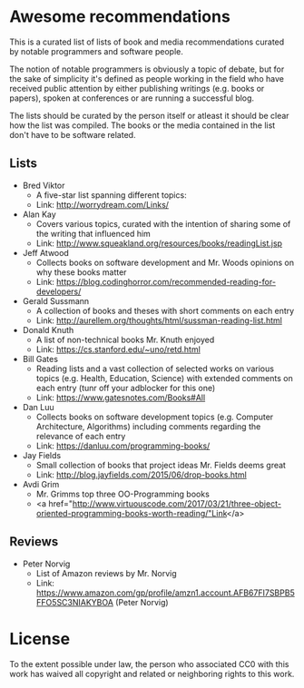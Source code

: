 * Awesome recommendations
  This is a curated list of lists of book and media recommendations curated by notable programmers and software people.

  The notion of notable programmers is obviously a topic of debate, but for the sake of simplicity it's defined as people working in the field who have received
  public attention by either publishing writings (e.g. books or papers), spoken at conferences or are running a successful blog.

  The lists should be curated by the person itself or atleast it should be clear how the list was compiled.
  The books or the media contained in the list don't have to be software related.

** Lists
   - Bred Viktor
      - A five-star list spanning different topics:
      - Link: http://worrydream.com/Links/
   - Alan Kay
      - Covers various topics, curated with the intention of sharing some of the writing that
        influenced him
      - Link: http://www.squeakland.org/resources/books/readingList.jsp
   - Jeff Atwood  
      - Collects books on software development and Mr. Woods opinions on why these books matter
      - Link: https://blog.codinghorror.com/recommended-reading-for-developers/
   - Gerald Sussmann
      - A collection of books and theses with short comments on each entry
      - Link: http://aurellem.org/thoughts/html/sussman-reading-list.html
   - Donald Knuth
      - A list of non-technical books Mr. Knuth enjoyed
      - Link: https://cs.stanford.edu/~uno/retd.html
   - Bill Gates
      - Reading lists and a vast collection of selected works on various topics (e.g. Health,
        Education, Science) with extended comments on each entry (tunr off your adblocker for this one)
      - Link: https://www.gatesnotes.com/Books#All
   - Dan Luu
      - Collects books on software development topics (e.g. Computer Architecture, Algorithms)
        including comments regarding the relevance of each entry
      - Link: https://danluu.com/programming-books/
   - Jay Fields
      - Small collection of books that project ideas Mr. Fields deems great
      - Link: http://blog.jayfields.com/2015/06/drop-books.html
   - Avdi Grim
      - Mr. Grimms top three OO-Programming books
      - <a href="http://www.virtuouscode.com/2017/03/21/three-object-oriented-programming-books-worth-reading/"Link</a>


** Reviews
   - Peter Norvig
      - List of Amazon reviews by Mr. Norvig
      - Link: https://www.amazon.com/gp/profile/amzn1.account.AFB67FI7SBPB5FFO5SC3NIAKYBOA (Peter Norvig)

* License
#+ATTR_HTML: alt="CC0 - Public Domain"
[[https://creativecommons.org/publicdomain/zero/1.0/][file:https://licensebuttons.net/p/zero/1.0/88x31.png]]

To the extent possible under law, the person who associated CC0 with this work has waived all copyright and related or neighboring rights to this work.
